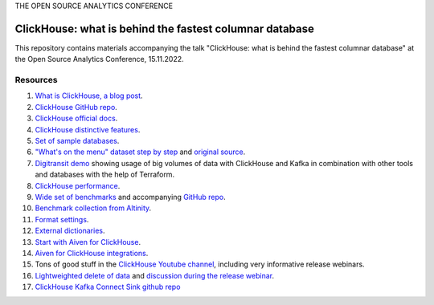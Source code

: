 THE OPEN SOURCE ANALYTICS CONFERENCE

ClickHouse: what is behind the fastest columnar database
=========================================================

This repository contains materials accompanying the talk "ClickHouse: what is behind the fastest columnar database" at the Open Source Analytics Conference, 15.11.2022.

Resources
--------- 

1. `What is ClickHouse, a blog post <https://aiven.io/blog/what-is-clickhouse>`_.
#. `ClickHouse GitHub repo <https://github.com/ClickHouse/ClickHouse>`_.
#. `ClickHouse official docs <https://clickhouse.com/docs/en/intro/>`_.
#. `ClickHouse distinctive features <https://clickhouse.com/docs/en/about-us/distinctive-features>`_.
#. `Set of sample databases <https://clickhouse.com/docs/en/getting-started/example-datasets>`_.
#. `"What's on the menu" dataset step by step <https://clickhouse.com/docs/en/getting-started/example-datasets/menus>`_  and `original source <http://menus.nypl.org/data>`_.
#. `Digitransit demo <https://github.com/dbeech/big-data-ldn-demo>`_ showing usage of big volumes of data with ClickHouse and Kafka in combination with other tools and databases with the help of Terraform.
#. `ClickHouse performance <https://clickhouse.com/docs/en/about-us/performance>`_.
#. `Wide set of benchmarks <https://benchmark.clickhouse.com/>`_ and accompanying `GitHub repo <https://github.com/ClickHouse/ClickBench/>`_.
#. `Benchmark collection from Altinity <https://altinity.com/benchmarks/>`_.
#. `Format settings <https://clickhouse.com/docs/en/operations/settings/settings>`_.
#. `External dictionaries <https://clickhouse.com/docs/en/sql-reference/dictionaries/external-dictionaries/external-dicts>`_.
#. `Start with Aiven for ClickHouse <https://docs.aiven.io/docs/products/clickhouse.html>`_.
#. `Aiven for ClickHouse integrations <https://docs.aiven.io/docs/products/clickhouse/howto/list-integrations.html>`_.
#. Tons of good stuff in the `ClickHouse Youtube channel <https://www.youtube.com/c/ClickHouseDB>`_, including very informative release webinars.
#. `Lightweighted delete of data <https://clickhouse.com/docs/en/sql-reference/statements/delete>`_ and `discussion during the release webinar <https://youtu.be/yob7AnaBJz0?t=2206>`_. 
#. `ClickHouse Kafka Connect Sink github repo <https://github.com/ClickHouse/clickhouse-kafka-connect>`_






